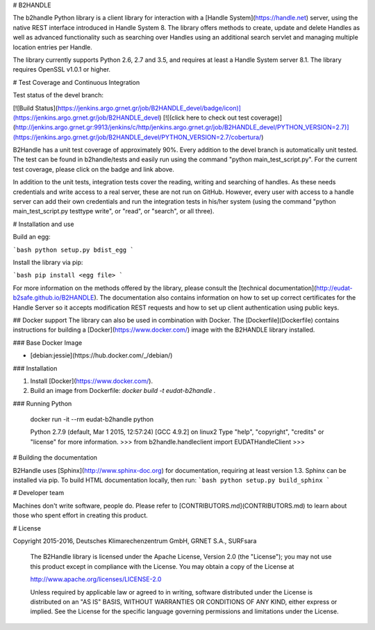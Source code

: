 # B2HANDLE

The b2handle Python library is a client library for interaction with a [Handle System](https://handle.net) server, using the native REST interface introduced in Handle System 8. The library offers methods to create, update and delete Handles as well as advanced functionality such as searching over Handles using an additional search servlet and managing multiple location entries per Handle.

The library currently supports Python 2.6, 2.7 and 3.5, and requires at least a Handle System server 8.1.
The library requires OpenSSL v1.0.1 or higher.

# Test Coverage and Continuous Integration

Test status of the devel branch:

[![Build Status](https://jenkins.argo.grnet.gr/job/B2HANDLE_devel/badge/icon)](https://jenkins.argo.grnet.gr/job/B2HANDLE_devel) [![(click here to check out test coverage)](http://jenkins.argo.grnet.gr:9913/jenkins/c/http/jenkins.argo.grnet.gr/job/B2HANDLE_devel/PYTHON_VERSION=2.7)](https://jenkins.argo.grnet.gr/job/B2HANDLE_devel/PYTHON_VERSION=2.7/cobertura/)

B2Handle has a unit test coverage of approximately 90%. Every addition to the devel branch is automatically unit tested. The test can be found in b2handle/tests and easily run using the command "python main_test_script.py". For the current test coverage, please click on the badge and link above.

In addition to the unit tests, integration tests cover the reading, writing and searching of handles. As these needs credentials and write access to a real server, these are not run on GitHub. However, every user with access to a handle server can add their own credentials and run the integration tests in his/her system (using the command "python main_test_script.py testtype write", or "read", or "search", or all three).


# Installation and use

Build an egg:

```bash
python setup.py bdist_egg
```

Install the library via pip:

```bash
pip install <egg file>
```

For more information on the methods offered by the library, please consult the [technical documentation](http://eudat-b2safe.github.io/B2HANDLE). The documentation also contains information on how to set up correct certificates for the Handle Server so it accepts modification REST requests and how to set up client authentication using public keys.

## Docker support
The library can also be used in combination with Docker. The [Dockerfile](Dockerfile) contains instructions for building a [Docker](https://www.docker.com/) image with the B2HANDLE library installed.

### Base Docker Image

* [debian:jessie](https://hub.docker.com/_/debian/)

### Installation

1. Install [Docker](https://www.docker.com/).

2. Build an image from Dockerfile: `docker build -t eudat-b2handle .`

### Running Python

    docker run -it --rm eudat-b2handle python

    Python 2.7.9 (default, Mar  1 2015, 12:57:24) 
    [GCC 4.9.2] on linux2
    Type "help", "copyright", "credits" or "license" for more information.
    >>> from b2handle.handleclient import EUDATHandleClient
    >>>

# Building the documentation

B2Handle uses [Sphinx](http://www.sphinx-doc.org) for documentation, requiring at least version 1.3. Sphinx can be installed via pip. To build HTML documentation locally, then run:
```bash
python setup.py build_sphinx
```

# Developer team

Machines don't write software, people do. Please refer to [CONTRIBUTORS.md](CONTRIBUTORS.md) to learn about those who spent effort in creating this product.

# License

Copyright 2015-2016, Deutsches Klimarechenzentrum GmbH, GRNET S.A., SURFsara

   The B2Handle library is licensed under the Apache License,
   Version 2.0 (the "License"); you may not use this product except in 
   compliance with the License.
   You may obtain a copy of the License at

   http://www.apache.org/licenses/LICENSE-2.0

   Unless required by applicable law or agreed to in writing, software
   distributed under the License is distributed on an "AS IS" BASIS,
   WITHOUT WARRANTIES OR CONDITIONS OF ANY KIND, either express or implied.
   See the License for the specific language governing permissions and
   limitations under the License.





